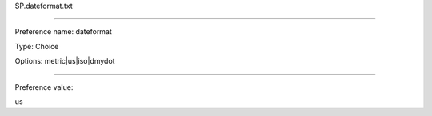 SP.dateformat.txt

----------

Preference name: dateformat

Type: Choice

Options: metric|us|iso|dmydot

----------

Preference value: 



us

























